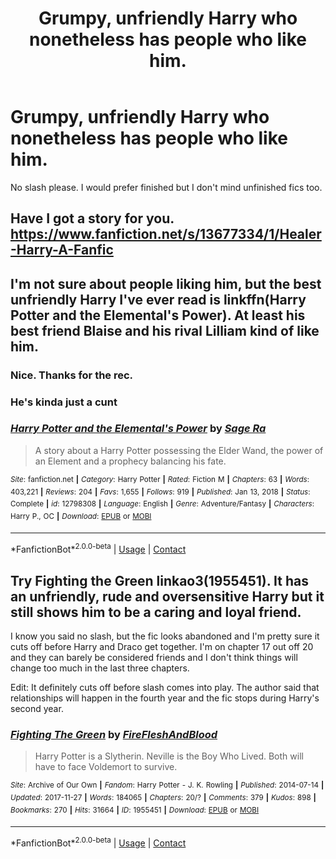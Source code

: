 #+TITLE: Grumpy, unfriendly Harry who nonetheless has people who like him.

* Grumpy, unfriendly Harry who nonetheless has people who like him.
:PROPERTIES:
:Author: FirstHomosapien
:Score: 11
:DateUnix: 1617419056.0
:DateShort: 2021-Apr-03
:FlairText: Request
:END:
No slash please. I would prefer finished but I don't mind unfinished fics too.


** Have I got a story for you. [[https://www.fanfiction.net/s/13677334/1/Healer-Harry-A-Fanfic]]
:PROPERTIES:
:Author: PetrificusSomewhatus
:Score: 3
:DateUnix: 1617494378.0
:DateShort: 2021-Apr-04
:END:


** I'm not sure about people liking him, but the best unfriendly Harry I've ever read is linkffn(Harry Potter and the Elemental's Power). At least his best friend Blaise and his rival Lilliam kind of like him.
:PROPERTIES:
:Author: DariusA92
:Score: 2
:DateUnix: 1617429036.0
:DateShort: 2021-Apr-03
:END:

*** Nice. Thanks for the rec.
:PROPERTIES:
:Author: FirstHomosapien
:Score: 2
:DateUnix: 1617435295.0
:DateShort: 2021-Apr-03
:END:


*** He's kinda just a cunt
:PROPERTIES:
:Author: GravityMyGuy
:Score: 2
:DateUnix: 1617441555.0
:DateShort: 2021-Apr-03
:END:


*** [[https://www.fanfiction.net/s/12798308/1/][*/Harry Potter and the Elemental's Power/*]] by [[https://www.fanfiction.net/u/9922227/Sage-Ra][/Sage Ra/]]

#+begin_quote
  A story about a Harry Potter possessing the Elder Wand, the power of an Element and a prophecy balancing his fate.
#+end_quote

^{/Site/:} ^{fanfiction.net} ^{*|*} ^{/Category/:} ^{Harry} ^{Potter} ^{*|*} ^{/Rated/:} ^{Fiction} ^{M} ^{*|*} ^{/Chapters/:} ^{63} ^{*|*} ^{/Words/:} ^{403,221} ^{*|*} ^{/Reviews/:} ^{204} ^{*|*} ^{/Favs/:} ^{1,655} ^{*|*} ^{/Follows/:} ^{919} ^{*|*} ^{/Published/:} ^{Jan} ^{13,} ^{2018} ^{*|*} ^{/Status/:} ^{Complete} ^{*|*} ^{/id/:} ^{12798308} ^{*|*} ^{/Language/:} ^{English} ^{*|*} ^{/Genre/:} ^{Adventure/Fantasy} ^{*|*} ^{/Characters/:} ^{Harry} ^{P.,} ^{OC} ^{*|*} ^{/Download/:} ^{[[http://www.ff2ebook.com/old/ffn-bot/index.php?id=12798308&source=ff&filetype=epub][EPUB]]} ^{or} ^{[[http://www.ff2ebook.com/old/ffn-bot/index.php?id=12798308&source=ff&filetype=mobi][MOBI]]}

--------------

*FanfictionBot*^{2.0.0-beta} | [[https://github.com/FanfictionBot/reddit-ffn-bot/wiki/Usage][Usage]] | [[https://www.reddit.com/message/compose?to=tusing][Contact]]
:PROPERTIES:
:Author: FanfictionBot
:Score: 1
:DateUnix: 1617429064.0
:DateShort: 2021-Apr-03
:END:


** Try Fighting the Green linkao3(1955451). It has an unfriendly, rude and oversensitive Harry but it still shows him to be a caring and loyal friend.

I know you said no slash, but the fic looks abandoned and I'm pretty sure it cuts off before Harry and Draco get together. I'm on chapter 17 out off 20 and they can barely be considered friends and I don't think things will change too much in the last three chapters.

Edit: It definitely cuts off before slash comes into play. The author said that relationships will happen in the fourth year and the fic stops during Harry's second year.
:PROPERTIES:
:Author: Helpful_Narwhal
:Score: 1
:DateUnix: 1617435370.0
:DateShort: 2021-Apr-03
:END:

*** [[https://archiveofourown.org/works/1955451][*/Fighting The Green/*]] by [[https://www.archiveofourown.org/users/FireFleshAndBlood/pseuds/FireFleshAndBlood][/FireFleshAndBlood/]]

#+begin_quote
  Harry Potter is a Slytherin. Neville is the Boy Who Lived. Both will have to face Voldemort to survive.
#+end_quote

^{/Site/:} ^{Archive} ^{of} ^{Our} ^{Own} ^{*|*} ^{/Fandom/:} ^{Harry} ^{Potter} ^{-} ^{J.} ^{K.} ^{Rowling} ^{*|*} ^{/Published/:} ^{2014-07-14} ^{*|*} ^{/Updated/:} ^{2017-11-27} ^{*|*} ^{/Words/:} ^{184065} ^{*|*} ^{/Chapters/:} ^{20/?} ^{*|*} ^{/Comments/:} ^{379} ^{*|*} ^{/Kudos/:} ^{898} ^{*|*} ^{/Bookmarks/:} ^{270} ^{*|*} ^{/Hits/:} ^{31664} ^{*|*} ^{/ID/:} ^{1955451} ^{*|*} ^{/Download/:} ^{[[https://archiveofourown.org/downloads/1955451/Fighting%20The%20Green.epub?updated_at=1581051263][EPUB]]} ^{or} ^{[[https://archiveofourown.org/downloads/1955451/Fighting%20The%20Green.mobi?updated_at=1581051263][MOBI]]}

--------------

*FanfictionBot*^{2.0.0-beta} | [[https://github.com/FanfictionBot/reddit-ffn-bot/wiki/Usage][Usage]] | [[https://www.reddit.com/message/compose?to=tusing][Contact]]
:PROPERTIES:
:Author: FanfictionBot
:Score: 1
:DateUnix: 1617435387.0
:DateShort: 2021-Apr-03
:END:
